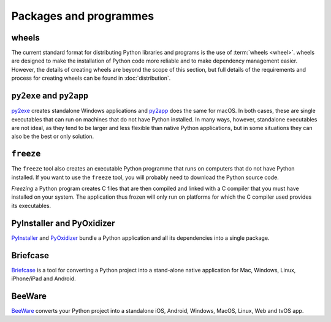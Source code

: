 Packages and programmes
=======================

.. _wheels:

wheels
------

The current standard format for distributing Python libraries and programs is
the use of :term:`wheels <wheel>`. wheels are designed to make the installation
of Python code more reliable and to make dependency management easier. However,
the details of creating wheels are beyond the scope of this section, but full
details of the requirements and process for creating wheels can be found in
:doc:`distribution`.

.. seealso::
   * Pradyun Gedam: `Thoughts on the Python packaging ecosystem
     <https://pradyunsg.me/blog/2023/01/21/thoughts-on-python-packaging/>`_

``py2exe`` and ``py2app``
-------------------------

`py2exe <https://www.py2exe.org/>`_ creates standalone Windows applications and
`py2app <https://py2app.readthedocs.io/en/latest/>`_ does the same for macOS. In
both cases, these are single executables that can run on machines that do not
have Python installed. In many ways, however, standalone executables are not
ideal, as they tend to be larger and less flexible than native Python
applications, but in some situations they can also be the best or only solution.

``freeze``
----------

The ``freeze`` tool also creates an executable Python programme that runs on
computers that do not have Python installed. If you want to use the ``freeze``
tool, you will probably need to download the Python source code.

*Freezing* a Python program creates C files that are then compiled and linked
with a C compiler that you must have installed on your system. The application
thus frozen will only run on platforms for which the C compiler used provides
its executables.

.. seealso::

    * `Tools/freeze <https://github.com/python/cpython/tree/main/Tools/freeze>`_

PyInstaller and PyOxidizer
--------------------------

`PyInstaller <https://pyinstaller.org/en/stable/index.html#>`_ and `PyOxidizer
<https://pyoxidizer.readthedocs.io/en/pyoxidizer-0.17/index.html>`_ bundle a
Python application and all its dependencies into a single package.

.. _briefcase:

Briefcase
---------

`Briefcase <https://beeware.org/project/projects/tools/briefcase/>`__ is a tool
for converting a Python project into a stand-alone native application for Mac,
Windows, Linux, iPhone/iPad and Android.

.. _beeware:

BeeWare
-------

`BeeWare <https://beeware.org>`__ converts your Python project into a standalone
iOS, Android, Windows, MacOS, Linux, Web and tvOS app.
